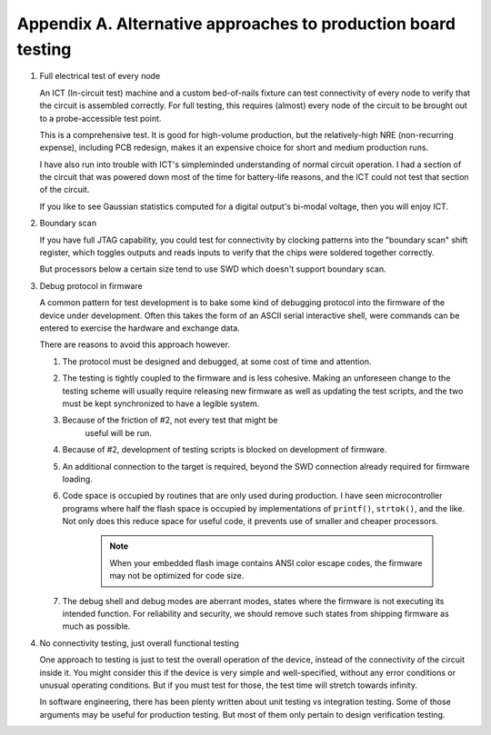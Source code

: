 Appendix A. Alternative approaches to production board testing
--------------------------------------------------------------


1. Full electrical test of every node

   An ICT (In-circuit test) machine and a custom bed-of-nails fixture
   can test connectivity of every node to verify that the circuit is
   assembled correctly. For full testing, this requires (almost) every
   node of the circuit to be brought out to a probe-accessible test
   point.

   This is a comprehensive test.  It is good for high-volume
   production, but the relatively-high NRE (non-recurring expense),
   including PCB redesign, makes it an expensive choice for short and
   medium production runs.

   I have also run into trouble with ICT's simpleminded understanding
   of normal circuit operation. I had a section of the circuit that
   was powered down most of the time for battery-life reasons, and the
   ICT could not test that section of the circuit.

   If you like to see Gaussian statistics computed for a digital
   output's bi-modal voltage, then you will enjoy ICT.

2. Boundary scan

   If you have full JTAG capability, you could test for connectivity
   by clocking patterns into the "boundary scan" shift register, which
   toggles outputs and reads inputs to verify that the chips were
   soldered together correctly.

   But processors below a certain size tend to use SWD which doesn't
   support boundary scan.

3. Debug protocol in firmware

   A common pattern for test development is to bake some kind of
   debugging protocol into the firmware of the device under
   development.  Often this takes the form of an ASCII serial
   interactive shell, were commands can be entered to exercise the
   hardware and exchange data.

   There are reasons to avoid this approach however.

   1. The protocol must be designed and debugged, at some cost of
      time and attention.

   2. The testing is tightly coupled to the firmware and is less
      cohesive.  Making an unforeseen change to the testing scheme
      will usually require releasing new firmware as well as updating
      the test scripts, and the two must be kept synchronized to have
      a legible system.

   3. Because of the friction of #2, not every test that might be
	  useful will be run.

   4. Because of #2, development of testing scripts is blocked on
      development of firmware.

   5. An additional connection to the target is required, beyond the
      SWD connection already required for firmware loading.

   6. Code space is occupied by routines that are only used during
      production.  I have seen microcontroller programs where half the
      flash space is occupied by implementations of ``printf()``,
      ``strtok()``, and the like.  Not only does this reduce space for
      useful code, it prevents use of smaller and cheaper processors.

	 .. note:: When your embedded flash image contains ANSI color escape codes, the firmware may not be optimized for code size.

   7. The debug shell and debug modes are aberrant modes, states where
      the firmware is not executing its intended function.  For
      reliability and security, we should remove such states from
      shipping firmware as much as possible.

4. No connectivity testing, just overall functional testing

   One approach to testing is just to test the overall operation of
   the device, instead of the connectivity of the circuit inside
   it. You might consider this if the device is very simple and
   well-specified, without any error conditions or unusual operating
   conditions. But if you must test for those, the test time will
   stretch towards infinity.

   In software engineering, there has been plenty written about unit
   testing vs integration testing.  Some of those arguments may be
   useful for production testing.  But most of them only pertain to
   design verification testing.
